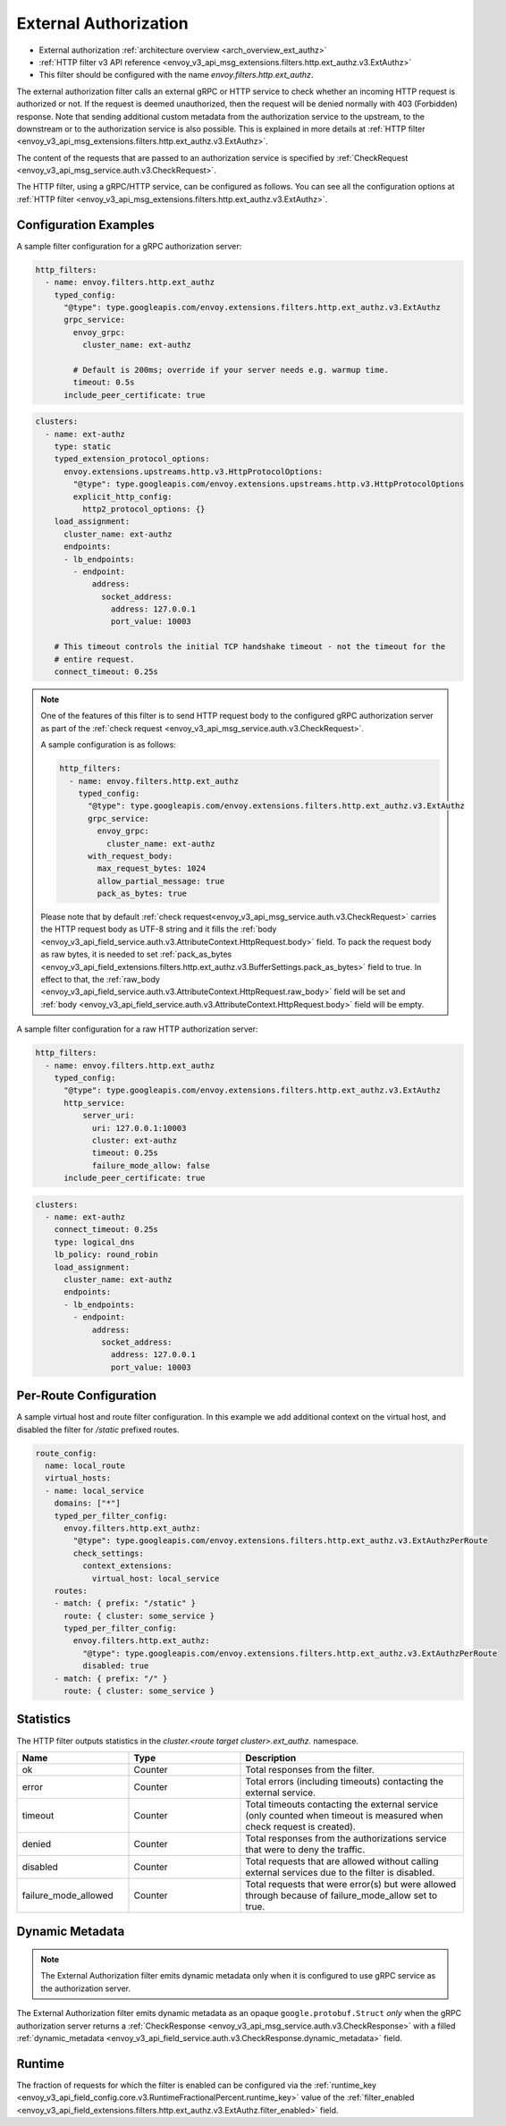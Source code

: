 .. _config_http_filters_ext_authz:

External Authorization
======================
* External authorization :ref:`architecture overview <arch_overview_ext_authz>`
* :ref:`HTTP filter v3 API reference <envoy_v3_api_msg_extensions.filters.http.ext_authz.v3.ExtAuthz>`
* This filter should be configured with the name *envoy.filters.http.ext_authz*.

The external authorization filter calls an external gRPC or HTTP service to check whether an incoming
HTTP request is authorized or not.
If the request is deemed unauthorized, then the request will be denied normally with 403 (Forbidden) response.
Note that sending additional custom metadata from the authorization service to the upstream, to the downstream or to the authorization service is
also possible. This is explained in more details at :ref:`HTTP filter <envoy_v3_api_msg_extensions.filters.http.ext_authz.v3.ExtAuthz>`.

The content of the requests that are passed to an authorization service is specified by
:ref:`CheckRequest <envoy_v3_api_msg_service.auth.v3.CheckRequest>`.

.. _config_http_filters_ext_authz_http_configuration:

The HTTP filter, using a gRPC/HTTP service, can be configured as follows. You can see all the
configuration options at
:ref:`HTTP filter <envoy_v3_api_msg_extensions.filters.http.ext_authz.v3.ExtAuthz>`.

Configuration Examples
----------------------

A sample filter configuration for a gRPC authorization server:

.. code-block:: yaml

  http_filters:
    - name: envoy.filters.http.ext_authz
      typed_config:
        "@type": type.googleapis.com/envoy.extensions.filters.http.ext_authz.v3.ExtAuthz
        grpc_service:
          envoy_grpc:
            cluster_name: ext-authz

          # Default is 200ms; override if your server needs e.g. warmup time.
          timeout: 0.5s
        include_peer_certificate: true

.. code-block:: yaml

  clusters:
    - name: ext-authz
      type: static
      typed_extension_protocol_options:
        envoy.extensions.upstreams.http.v3.HttpProtocolOptions:
          "@type": type.googleapis.com/envoy.extensions.upstreams.http.v3.HttpProtocolOptions
          explicit_http_config:
            http2_protocol_options: {}
      load_assignment:
        cluster_name: ext-authz
        endpoints:
        - lb_endpoints:
          - endpoint:
              address:
                socket_address:
                  address: 127.0.0.1
                  port_value: 10003

      # This timeout controls the initial TCP handshake timeout - not the timeout for the
      # entire request.
      connect_timeout: 0.25s

.. note::

  One of the features of this filter is to send HTTP request body to the configured gRPC
  authorization server as part of the :ref:`check request
  <envoy_v3_api_msg_service.auth.v3.CheckRequest>`.

  A sample configuration is as follows:

  .. code:: yaml

    http_filters:
      - name: envoy.filters.http.ext_authz
        typed_config:
          "@type": type.googleapis.com/envoy.extensions.filters.http.ext_authz.v3.ExtAuthz
          grpc_service:
            envoy_grpc:
              cluster_name: ext-authz
          with_request_body:
            max_request_bytes: 1024
            allow_partial_message: true
            pack_as_bytes: true

  Please note that by default :ref:`check request<envoy_v3_api_msg_service.auth.v3.CheckRequest>`
  carries the HTTP request body as UTF-8 string and it fills the :ref:`body
  <envoy_v3_api_field_service.auth.v3.AttributeContext.HttpRequest.body>` field. To pack the request
  body as raw bytes, it is needed to set :ref:`pack_as_bytes
  <envoy_v3_api_field_extensions.filters.http.ext_authz.v3.BufferSettings.pack_as_bytes>` field to
  true. In effect to that, the :ref:`raw_body
  <envoy_v3_api_field_service.auth.v3.AttributeContext.HttpRequest.raw_body>`
  field will be set and :ref:`body
  <envoy_v3_api_field_service.auth.v3.AttributeContext.HttpRequest.body>` field will be empty.

A sample filter configuration for a raw HTTP authorization server:

.. code-block:: yaml

  http_filters:
    - name: envoy.filters.http.ext_authz
      typed_config:
        "@type": type.googleapis.com/envoy.extensions.filters.http.ext_authz.v3.ExtAuthz
        http_service:
            server_uri:
              uri: 127.0.0.1:10003
              cluster: ext-authz
              timeout: 0.25s
              failure_mode_allow: false
        include_peer_certificate: true

.. code-block:: yaml

  clusters:
    - name: ext-authz
      connect_timeout: 0.25s
      type: logical_dns
      lb_policy: round_robin
      load_assignment:
        cluster_name: ext-authz
        endpoints:
        - lb_endpoints:
          - endpoint:
              address:
                socket_address:
                  address: 127.0.0.1
                  port_value: 10003

Per-Route Configuration
-----------------------

A sample virtual host and route filter configuration.
In this example we add additional context on the virtual host, and disabled the filter for `/static` prefixed routes.

.. code-block:: yaml

  route_config:
    name: local_route
    virtual_hosts:
    - name: local_service
      domains: ["*"]
      typed_per_filter_config:
        envoy.filters.http.ext_authz:
          "@type": type.googleapis.com/envoy.extensions.filters.http.ext_authz.v3.ExtAuthzPerRoute
          check_settings:
            context_extensions:
              virtual_host: local_service
      routes:
      - match: { prefix: "/static" }
        route: { cluster: some_service }
        typed_per_filter_config:
          envoy.filters.http.ext_authz:
            "@type": type.googleapis.com/envoy.extensions.filters.http.ext_authz.v3.ExtAuthzPerRoute
            disabled: true
      - match: { prefix: "/" }
        route: { cluster: some_service }

Statistics
----------
.. _config_http_filters_ext_authz_stats:

The HTTP filter outputs statistics in the *cluster.<route target cluster>.ext_authz.* namespace.

.. csv-table::
  :header: Name, Type, Description
  :widths: 1, 1, 2

  ok, Counter, Total responses from the filter.
  error, Counter, Total errors (including timeouts) contacting the external service.
  timeout, Counter, Total timeouts contacting the external service (only counted when timeout is measured when check request is created).
  denied, Counter, Total responses from the authorizations service that were to deny the traffic.
  disabled, Counter, Total requests that are allowed without calling external services due to the filter is disabled.
  failure_mode_allowed, Counter, "Total requests that were error(s) but were allowed through because
  of failure_mode_allow set to true."

Dynamic Metadata
----------------
.. _config_http_filters_ext_authz_dynamic_metadata:

.. note::

  The External Authorization filter emits dynamic metadata only when it is configured to use
  gRPC service as the authorization server.

The External Authorization filter emits dynamic metadata as an opaque ``google.protobuf.Struct``
*only* when the gRPC authorization server returns a :ref:`CheckResponse
<envoy_v3_api_msg_service.auth.v3.CheckResponse>` with a filled :ref:`dynamic_metadata
<envoy_v3_api_field_service.auth.v3.CheckResponse.dynamic_metadata>` field.

Runtime
-------
The fraction of requests for which the filter is enabled can be configured via the :ref:`runtime_key
<envoy_v3_api_field_config.core.v3.RuntimeFractionalPercent.runtime_key>` value of the :ref:`filter_enabled
<envoy_v3_api_field_extensions.filters.http.ext_authz.v3.ExtAuthz.filter_enabled>` field.
